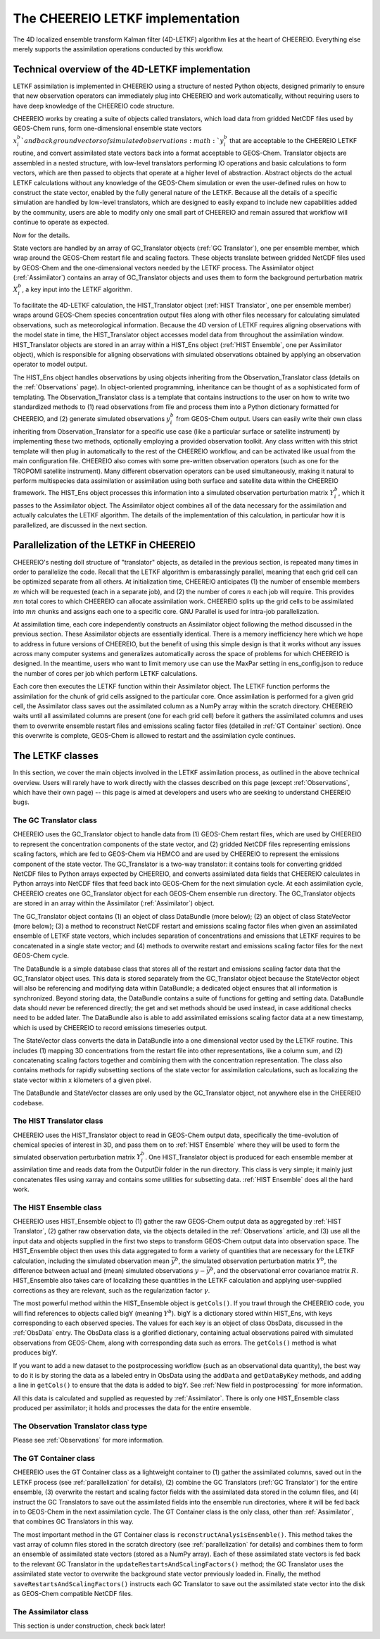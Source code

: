 .. _LETKF modules:

The CHEEREIO LETKF implementation
==========

The 4D localized ensemble transform Kalman filter (4D-LETKF) algorithm lies at the heart of CHEEREIO. Everything else merely supports the assimilation operations conducted by this workflow.

Technical overview of the 4D-LETKF implementation
-------------

LETKF assimilation is implemented in CHEEREIO using a structure of nested Python objects, designed primarily to ensure that new observation operators can immediately plug into CHEEREIO and work automatically, without requiring users to have deep knowledge of the CHEEREIO code structure.

CHEEREIO works by creating a suite of objects called translators, which load data from gridded NetCDF files used by GEOS-Chem runs, form one-dimensional ensemble state vectors :math:`x_i^b`and background vectors of simulated observations :math:`y_i^b` that are acceptable to the CHEEREIO LETKF routine, and convert assimilated state vectors back into a format acceptable to GEOS-Chem. Translator objects are assembled in a nested structure, with low-level translators performing IO operations and basic calculations to form vectors, which are then passed to objects that operate at a higher level of abstraction. Abstract objects do the actual LETKF calculations without any knowledge of the GEOS-Chem simulation or even the user-defined rules on how to construct the state vector, enabled by the fully general nature of the LETKF. Because all the details of a specific simulation are handled by low-level translators, which are designed to easily expand to include new capabilities added by the community, users are able to modify only one small part of CHEEREIO and remain assured that workflow will continue to operate as expected.

Now for the details.

State vectors are handled by an array of GC_Translator objects (:ref:`GC Translator`), one per ensemble member, which wrap around the GEOS-Chem restart file and scaling factors. These objects translate between gridded NetCDF files used by GEOS-Chem and the one-dimensional vectors needed by the LETKF process. The Assimilator object (:ref:`Assimilator`) contains an array of GC_Translator objects and uses them to form the background perturbation matrix :math:`X_i^b`, a key input into the LETKF algorithm.

To facilitate the 4D-LETKF calculation, the HIST_Translator object (:ref:`HIST Translator`, one per ensemble member) wraps around GEOS-Chem species concentration output files along with other files necessary for calculating simulated observations, such as meteorological information. Because the 4D version of LETKF requires aligning observations with the model state in time, the HIST_Translator object accesses model data from throughout the assimilation window. HIST_Translator objects are stored in an array within a HIST_Ens object (:ref:`HIST Ensemble`, one per Assimilator object), which is responsible for aligning observations with simulated observations obtained by applying an observation operator to model output. 

The HIST_Ens object handles observations by using objects inheriting from the Observation_Translator class (details on the :ref:`Observations` page). In object-oriented programming, inheritance can be thought of as a sophisticated form of templating. The Observation_Translator class is a template that contains instructions to the user on how to write two standardized methods to (1) read observations from file and process them into a Python dictionary formatted for CHEEREIO, and (2) generate simulated observations :math:`y_i^b` from GEOS-Chem output. Users can easily write their own class inheriting from Observation_Translator for a specific use case (like a particular surface or satellite instrument) by implementing these two methods, optionally employing a provided observation toolkit. Any class written with this strict template will then plug in automatically to the rest of the CHEEREIO workflow, and can be activated like usual from the main configuration file. CHEEREIO also comes with some pre-written observation operators (such as one for the TROPOMI satellite instrument). Many different observation operators can be used simultaneously, making it natural to perform multispecies data assimilation or assimilation using both surface and satellite data within the CHEEREIO framework. The HIST_Ens object processes this information into a simulated observation perturbation matrix :math:`Y_i^b`, which it passes to the Assimilator object. The Assimilator object combines all of the data necessary for the assimilation and actually calculates the LETKF algorithm. The details of the implementation of this calculation, in particular how it is parallelized, are discussed in the next section.  

.. _parallelization:

Parallelization of the LETKF in CHEEREIO
-------------

CHEEREIO's nesting doll structure of "translator" objects, as detailed in the previous section, is repeated many times in order to parallelize the code. Recall that the LETKF algorithm is embarassingly parallel, meaning that each grid cell can be optimized separate from all others. At initialization time, CHEEREIO anticipates (1) the number of ensemble members :math:`m` which will be requested (each in a separate job), and (2) the number of cores :math:`n` each job will require. This provides :math:`mn` total cores to which CHEEREIO can allocate assimilation work. CHEEREIO splits up the grid cells to be assimilated into :math:`mn` chunks and assigns each one to a specific core. GNU Parallel is used for intra-job parallelization.

At assimilation time, each core independently constructs an Assimilator object following the method discussed in the previous section. These Assimilator objects are essentially identical. There is a memory inefficiency here which we hope to address in future versions of CHEEREIO, but the benefit of using this simple design is that it works without any issues across many computer systems and generalizes automatically across the space of problems for which CHEEREIO is designed. In the meantime, users who want to limit memory use can use the MaxPar setting in ens_config.json to reduce the number of cores per job which perform LETKF calculations. 

Each core then executes the LETKF function within their Assimilator object. The LETKF function performs the assimilation for the chunk of grid cells assigned to the particular core. Once assimilation is performed for a given grid cell, the Assimilator class saves out the assimilated column as a NumPy array within the scratch directory. CHEEREIO waits until all assimilated columns are present (one for each grid cell) before it gathers the assimilated columns and uses them to overwrite ensemble restart files and emissions scaling factor files (detailed in :ref:`GT Container` section). Once this overwrite is complete, GEOS-Chem is allowed to restart and the assimilation cycle continues.


The LETKF classes
-------------

In this section, we cover the main objects involved in the LETKF assimilation process, as outlined in the above technical overview. Users will rarely have to work directly with the classes described on this page (except :ref:`Observations`, which have their own page) -- this page is aimed at developers and users who are seeking to understand CHEEREIO bugs.

.. _GC Translator:

The GC Translator class
~~~~~~~~~~~~~

CHEEREIO uses the GC_Translator object to handle data from (1) GEOS-Chem restart files, which are used by CHEEREIO to represent the concentration components of the state vector, and (2) gridded NetCDF files representing emissions scaling factors, which are fed to GEOS-Chem via HEMCO and are used by CHEEREIO to represent the emissions component of the state vector. The GC_Translator is a two-way translator: it contains tools for converting gridded NetCDF files to Python arrays expected by CHEEREIO, and converts assimilated data fields that CHEEREIO calculates in Python arrays into NetCDF files that feed back into GEOS-Chem for the next simulation cycle. At each assimilation cycle, CHEEREIO creates one GC_Translator object for each GEOS-Chem ensemble run directory. The GC_Translator objects are stored in an array within the Assimilator (:ref:`Assimilator`) object.

The GC_Translator object contains (1) an object of class DataBundle (more below); (2) an object of class StateVector (more below); (3) a method to reconstruct NetCDF restart and emissions scaling factor files when given an assimilated ensemble of LETKF state vectors, which includes separation of concentrations and emissions that LETKF requires to be concatenated in a single state vector; and (4) methods to overwrite restart and emissions scaling factor files for the next GEOS-Chem cycle.

The DataBundle is a simple database class that stores all of the restart and emissions scaling factor data that the GC_Translator object uses. This data is stored separately from the GC_Translator object because the StateVector object will also be referencing and modifying data within DataBundle; a dedicated object ensures that all information is synchronized. Beyond storing data, the DataBundle contains a suite of functions for getting and setting data. DataBundle data should *never* be referenced directly; the get and set methods should be used instead, in case additional checks need to be added later. The DataBundle also is able to add assimilated emissions scaling factor data at a new timestamp, which is used by CHEEREIO to record emissions timeseries output.

The StateVector class converts the data in DataBundle into a one dimensional vector used by the LETKF routine. This includes (1) mapping 3D concentrations from the restart file into other representations, like a column sum, and (2) concatenating scaling factors together and combining them with the concentration representation. The class also contains methods for rapidly subsetting sections of the state vector for assimilation calculations, such as localizing the state vector within x kilometers of a given pixel. 

The DataBundle and StateVector classes are only used by the GC_Translator object, not anywhere else in the CHEEREIO codebase.


.. _HIST Translator:

The HIST Translator class
~~~~~~~~~~~~~

CHEEREIO uses the HIST_Translator object to read in GEOS-Chem output data, specifically the time-evolution of chemical species of interest in 3D, and pass them on to :ref:`HIST Ensemble` where they will be used to form the simulated observation perturbation matrix :math:`Y_i^b`. One HIST_Translator object is produced for each ensemble member at assimilation time and reads data from the OutputDir folder in the run directory. This class is very simple; it mainly just concatenates files using xarray and contains some utilities for subsetting data. :ref:`HIST Ensemble` does all the hard work.

.. _HIST Ensemble:

The HIST Ensemble class
~~~~~~~~~~~~~

CHEEREIO uses HIST_Ensemble object to (1) gather the raw GEOS-Chem output data as aggregated by :ref:`HIST Translator`, (2) gather raw observation data, via the objects detailed in the :ref:`Observations` article, and (3) use all the input data and objects supplied in the first two steps to transform GEOS-Chem output data into observation space. The HIST_Ensemble object then uses this data aggregated to form a variety of quantities that are necessary for the LETKF calculation, including the simulated observation mean :math:`\bar{y}^b`, the simulated observation perturbation matrix :math:`Y^b`, the difference between actual and (mean) simulated observations :math:`y-\bar{y}^b`, and the observational error covariance matrix :math:`R`. HIST_Ensemble also takes care of localizing these quantities in the LETKF calculation and applying user-supplied corrections as they are relevant, such as the regularization factor :math:`\gamma`. 

The most powerful method within the HIST_Ensemble object is ``getCols()``. If you trawl through the CHEEREIO code, you will find references to objects called bigY (meaning :math:`Y^b`). bigY is a dictionary stored within HIST_Ens, with keys corresponding to each observed species. The values for each key is an object of class ObsData, discussed in the :ref:`ObsData` entry. The ObsData class is a glorified dictionary, containing actual observations paired with simulated observations from GEOS-Chem, along with corresponding data such as errors. The ``getCols()`` method is what produces bigY. 

If you want to add a new dataset to the postprocessing workflow (such as an observational data quantity), the best way to do it is by storing the data as a labeled entry in ObsData using the ``addData`` and ``getDataByKey`` methods, and adding a line in ``getCols()`` to ensure that the data is added to bigY. See :ref:`New field in postprocessing` for more information.

All this data is calculated and supplied as requested by :ref:`Assimilator`. There is only one HIST_Ensemble class produced per assimilator; it holds and processes the data for the entire ensemble.

The Observation Translator class type
~~~~~~~~~~~~~

Please see :ref:`Observations` for more information. 

.. _GT Container:

The GT Container class
~~~~~~~~~~~~~

CHEEREIO uses the GT Container class as a lightweight container to (1) gather the assimilated columns, saved out in the LETKF process (see :ref:`parallelization` for details), (2) combine the GC Translators (:ref:`GC Translator`) for the entire ensemble, (3) overwrite the restart and scaling factor fields with the assimilated data stored in the column files, and (4) instruct the GC Translators to save out the assimilated fields into the ensemble run directories, where it will be fed back in to GEOS-Chem in the next assimilation cycle. The GT Container class is the only class, other than :ref:`Assimilator`, that combines GC Translators in this way.

The most important method in the GT Container class is ``reconstructAnalysisEnsemble()``. This method takes the vast array of column files stored in the scratch directory (see :ref:`parallelization` for details) and combines them to form an ensemble of assimilated state vectors (stored as a NumPy array). Each of these assimilated state vectors is fed back to the relevant GC Translator in the ``updateRestartsAndScalingFactors()`` method; the GC Translator uses the assimilated state vector to overwrite the background state vector previously loaded in. Finally, the method ``saveRestartsAndScalingFactors()`` instructs each GC Translator to save out the assimilated state vector into the disk as GEOS-Chem compatible NetCDF files.

.. _Assimilator:

The Assimilator class
~~~~~~~~~~~~~

This section is under construction, check back later!
